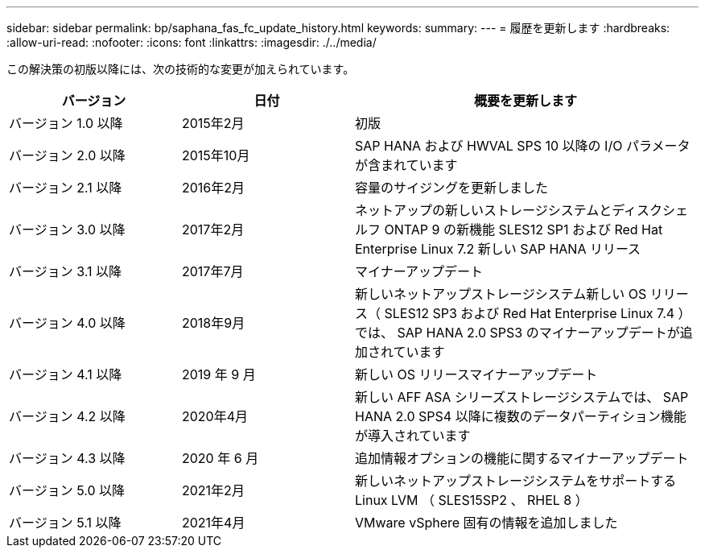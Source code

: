 ---
sidebar: sidebar 
permalink: bp/saphana_fas_fc_update_history.html 
keywords:  
summary:  
---
= 履歴を更新します
:hardbreaks:
:allow-uri-read: 
:nofooter: 
:icons: font
:linkattrs: 
:imagesdir: ./../media/


この解決策の初版以降には、次の技術的な変更が加えられています。

[cols="25,25,50"]
|===
| バージョン | 日付 | 概要を更新します 


| バージョン 1.0 以降 | 2015年2月 | 初版 


| バージョン 2.0 以降 | 2015年10月 | SAP HANA および HWVAL SPS 10 以降の I/O パラメータが含まれています 


| バージョン 2.1 以降 | 2016年2月 | 容量のサイジングを更新しました 


| バージョン 3.0 以降 | 2017年2月 | ネットアップの新しいストレージシステムとディスクシェルフ ONTAP 9 の新機能 SLES12 SP1 および Red Hat Enterprise Linux 7.2 新しい SAP HANA リリース 


| バージョン 3.1 以降 | 2017年7月 | マイナーアップデート 


| バージョン 4.0 以降 | 2018年9月 | 新しいネットアップストレージシステム新しい OS リリース（ SLES12 SP3 および Red Hat Enterprise Linux 7.4 ）では、 SAP HANA 2.0 SPS3 のマイナーアップデートが追加されています 


| バージョン 4.1 以降 | 2019 年 9 月 | 新しい OS リリースマイナーアップデート 


| バージョン 4.2 以降 | 2020年4月 | 新しい AFF ASA シリーズストレージシステムでは、 SAP HANA 2.0 SPS4 以降に複数のデータパーティション機能が導入されています 


| バージョン 4.3 以降 | 2020 年 6 月 | 追加情報オプションの機能に関するマイナーアップデート 


| バージョン 5.0 以降 | 2021年2月 | 新しいネットアップストレージシステムをサポートする Linux LVM （ SLES15SP2 、 RHEL 8 ） 


| バージョン 5.1 以降 | 2021年4月 | VMware vSphere 固有の情報を追加しました 
|===
